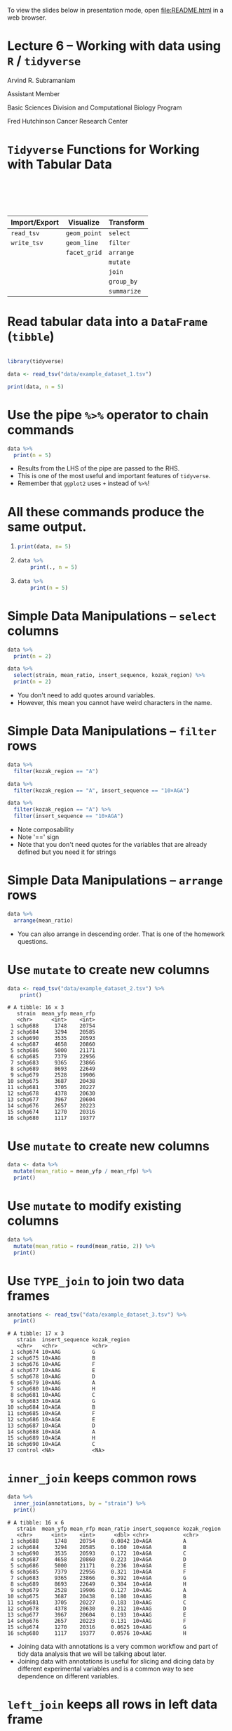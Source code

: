 #+OPTIONS: num:nil toc:nil reveal_history:t reveal_control:nil reveal_progress:t reveal_center:nil reveal_title_slide:nil
#+REVEAL_HLEVEL: 0
#+REVEAL_TRANS: fade
#+REVEAL_THEME: default
#+STARTUP: showeverything

To view the slides below in presentation mode, open [[file:README.html]] in a web browser.

* Lecture 6 – Working with data using =R= / =tidyverse=
:PROPERTIES:
:reveal_extra_attr: class="center"
:END:

Arvind R. Subramaniam

Assistant Member

Basic Sciences Division and Computational Biology Program

Fred Hutchinson Cancer Research Center


* Contents                                            :toc:noexport:
- [[#lecture-6--working-with-data-using-r--tidyverse][Lecture 6 – Working with data using =R= / =tidyverse=]]
- [[#tidyverse-functions-for-working-with-tabular-data][=Tidyverse= Functions for Working with Tabular Data]]
- [[#read-tabular-data-into-a-dataframe-tibble][Read tabular data into a =DataFrame= (=tibble=)]]
- [[#use-the-pipe--operator-to-chain-commands][Use the pipe =%>%= operator to chain commands]]
- [[#all-these-commands-produce-the-same-output][All these commands produce the same output.]]
- [[#simple-data-manipulations--select-columns][Simple Data Manipulations – =select= columns]]
- [[#simple-data-manipulations--filter--rows][Simple Data Manipulations – =filter=  rows]]
- [[#simple-data-manipulations--arrange--rows][Simple Data Manipulations – =arrange=  rows]]
- [[#use-mutate-to-create-new-columns][Use =mutate= to create new columns]]
- [[#use-mutate-to-create-new-columns-1][Use =mutate= to create new columns]]
- [[#use-mutate-to-modify-existing-columns][Use =mutate= to modify existing columns]]
- [[#use-type_join-to-join-two-data-frames][Use =TYPE_join= to join two data frames]]
- [[#inner_join-keeps-common-rows][=inner_join= keeps common rows]]
- [[#left_join-keeps-all-rows-in-left-data-frame][=left_join= keeps all rows in left data frame]]
- [[#right_join-keeps-all-rows-in-right-data-frame][=right_join= keeps all rows in right data frame]]
- [[#use-summarize-to-calculate-stats-across-rows][Use =summarize= to calculate stats across rows]]
- [[#use-summarize-to-calculate-stats-across-rows-1][Use =summarize= to calculate stats across rows]]
- [[#use-group_by-to-group-subsets-of-rows][Use =group_by= to group subsets of rows]]
- [[#use-group_by-to-group-subsets-of-rows-1][Use =group_by= to group subsets of rows]]
- [[#group_by--summarize-for-statistics-by-group][=group_by= + =summarize= for statistics by group]]
- [[#group_by--summarize-for-statistics-by-group-1][=group_by= + =summarize= for statistics by group]]
- [[#-enables-complex-data-analysis-pipelines][=%>%= enables complex data analysis pipelines]]
- [[#-and--if-you-want-to-plot][=%>%= and =+= if you want to plot]]

* =Tidyverse= Functions for Working with Tabular Data


#+ATTR_HTML: :border 0 :rules none :frame none :style margin-top:100px;width:100%;
| Import/Export | Visualize    | Transform   |
|---------------+--------------+-------------|
| =read_tsv=    | =geom_point= | =select=    |
| =write_tsv=   | =geom_line=  | =filter=    |
|               | =facet_grid= | =arrange=   |
|               |              | =mutate=    |
|               |              | =join=      |
|               |              | =group_by=  |
|               |              | =summarize= |

* Read tabular data into a =DataFrame= (=tibble=)

#+BEGIN_SRC R :exports none :session
  # turn off coloring of output that screws up org mode formatting
  # of tibbles
  options(crayon.enabled = FALSE)
#+END_SRC

#+name: flow_data
#+BEGIN_SRC R :exports code :session :results output

  library(tidyverse)

  data <- read_tsv("data/example_dataset_1.tsv")
#+END_SRC

#+BEGIN_SRC R :exports both :session :results output
  print(data, n = 5)

#+END_SRC

* Use the pipe =%>%= operator to chain commands
 
#+BEGIN_SRC R :exports both  :session :results output
  data %>%
    print(n = 5)
#+END_SRC

#+BEGIN_NOTES
- Results from the LHS of the pipe are passed to the RHS.
- This is one of the most useful and important features of =tidyverse=.
- Remember that =ggplot2= uses =+= instead of =%>%=!
#+END_NOTES

* All these commands produce the same output.
 
1) 

    #+BEGIN_SRC R :exports code :session :results output
    print(data, n= 5)
    #+END_SRC
2) 

    #+BEGIN_SRC R :exports code :session :results output
    data %>%
        print(., n = 5)
    #+END_SRC
3) 

     #+BEGIN_SRC R :exports code :session :results output
     data %>%
         print(n = 5)
     #+END_SRC

* Simple Data Manipulations – =select= columns

#+BEGIN_SRC R :exports both  :session :results output
  data %>%
    print(n = 2)
#+END_SRC

#+BEGIN_SRC R :exports both  :session :results output
  data %>%
    select(strain, mean_ratio, insert_sequence, kozak_region) %>%
    print(n = 2)
#+END_SRC

#+BEGIN_NOTES
- You don't need to add quotes around variables.
- However, this mean you cannot have weird characters in the name.
#+END_NOTES

* Simple Data Manipulations – =filter=  rows

#+BEGIN_SRC R :exports both  :session :results output
  data %>%
    filter(kozak_region == "A")
#+END_SRC

#+BEGIN_SRC R :exports both  :session :results output
  data %>%
    filter(kozak_region == "A", insert_sequence == "10×AGA")
#+END_SRC

#+BEGIN_SRC R :exports both  :session :results output
  data %>%
    filter(kozak_region == "A") %>% 
    filter(insert_sequence == "10×AGA")
#+END_SRC

#+BEGIN_NOTES
- Note composability
- Note '==' sign
- Note that you don't need quotes for the variables that are already defined but you need it for strings
#+END_NOTES

* Simple Data Manipulations – =arrange=  rows

#+BEGIN_SRC R :exports both  :session :results output
  data %>%
    arrange(mean_ratio)
#+END_SRC

#+BEGIN_NOTES
- You can also arrange in descending order. That is one of the homework questions.
#+END_NOTES
* Use =mutate= to create new columns
#+BEGIN_SRC R :exports none :session :results none
  library(tidyverse)
  # turn off coloring of output that screws up org mode formatting
  # of tibbles
  options(crayon.enabled = FALSE, messages = F, warnings = F)
  library(rasilabRtemplates)

  data <- read_tsv("data/example_dataset_2.tsv")
#+END_SRC

#+BEGIN_SRC R :exports both :results output :session :eval no
  data <- read_tsv("data/example_dataset_2.tsv") %>%
      print()
#+END_SRC

#+RESULTS:
#+begin_example
# A tibble: 16 x 3
   strain  mean_yfp mean_rfp
   <chr>      <int>    <int>
 1 schp688     1748    20754
 2 schp684     3294    20585
 3 schp690     3535    20593
 4 schp687     4658    20860
 5 schp686     5000    21171
 6 schp685     7379    22956
 7 schp683     9365    23866
 8 schp689     8693    22649
 9 schp679     2528    19906
10 schp675     3687    20438
11 schp681     3705    20227
12 schp678     4378    20630
13 schp677     3967    20604
14 schp676     2657    20223
15 schp674     1270    20316
16 schp680     1117    19377
#+end_example

* Use =mutate= to create new columns

#+BEGIN_SRC R :exports both :results output :session
  data <- data %>%
    mutate(mean_ratio = mean_yfp / mean_rfp) %>%
    print()
#+END_SRC

* Use =mutate= to modify existing columns

#+BEGIN_SRC R :exports both :results output :session
  data %>%
    mutate(mean_ratio = round(mean_ratio, 2)) %>%
    print()
#+END_SRC

* Use =TYPE_join= to join two data frames

#+BEGIN_SRC R :exports none :results output :session
  annotations <- read_tsv("data/example_dataset_3.tsv") %>%
    print()
#+END_SRC

#+BEGIN_SRC R :exports both :results output :session :eval no
  annotations <- read_tsv("data/example_dataset_3.tsv") %>%
    print()
#+END_SRC

#+RESULTS:
#+begin_example
# A tibble: 17 x 3
   strain  insert_sequence kozak_region
   <chr>   <chr>           <chr>       
 1 schp674 10×AAG          G           
 2 schp675 10×AAG          B           
 3 schp676 10×AAG          F           
 4 schp677 10×AAG          E           
 5 schp678 10×AAG          D           
 6 schp679 10×AAG          A           
 7 schp680 10×AAG          H           
 8 schp681 10×AAG          C           
 9 schp683 10×AGA          G           
10 schp684 10×AGA          B           
11 schp685 10×AGA          F           
12 schp686 10×AGA          E           
13 schp687 10×AGA          D           
14 schp688 10×AGA          A           
15 schp689 10×AGA          H           
16 schp690 10×AGA          C           
17 control <NA>            <NA>
#+end_example

* =inner_join= keeps common rows

#+BEGIN_SRC R :exports both :results output :session
  data %>%
    inner_join(annotations, by = "strain") %>% 
    print()
#+END_SRC

#+RESULTS:
#+begin_example
# A tibble: 16 x 6
   strain  mean_yfp mean_rfp mean_ratio insert_sequence kozak_region
   <chr>      <int>    <int>      <dbl> <chr>           <chr>       
 1 schp688     1748    20754     0.0842 10×AGA          A           
 2 schp684     3294    20585     0.160  10×AGA          B           
 3 schp690     3535    20593     0.172  10×AGA          C           
 4 schp687     4658    20860     0.223  10×AGA          D           
 5 schp686     5000    21171     0.236  10×AGA          E           
 6 schp685     7379    22956     0.321  10×AGA          F           
 7 schp683     9365    23866     0.392  10×AGA          G           
 8 schp689     8693    22649     0.384  10×AGA          H           
 9 schp679     2528    19906     0.127  10×AAG          A           
10 schp675     3687    20438     0.180  10×AAG          B           
11 schp681     3705    20227     0.183  10×AAG          C           
12 schp678     4378    20630     0.212  10×AAG          D           
13 schp677     3967    20604     0.193  10×AAG          E           
14 schp676     2657    20223     0.131  10×AAG          F           
15 schp674     1270    20316     0.0625 10×AAG          G           
16 schp680     1117    19377     0.0576 10×AAG          H
#+end_example

#+BEGIN_NOTES
- Joining data with annotations is a very common workflow and part of tidy data analysis that we will be talking about later.
- Joining data with annotations is useful for slicing and dicing data by different experimental variables and is a common way to see dependence on different variables.
#+END_NOTES

* =left_join= keeps all rows in left data frame

#+BEGIN_SRC R :exports both :results output :session
  data %>%
    left_join(annotations, by = "strain") %>% 
    print()
#+END_SRC

#+RESULTS:
#+begin_example
# A tibble: 16 x 6
   strain  mean_yfp mean_rfp mean_ratio insert_sequence kozak_region
   <chr>      <int>    <int>      <dbl> <chr>           <chr>       
 1 schp688     1748    20754     0.0842 10×AGA          A           
 2 schp684     3294    20585     0.160  10×AGA          B           
 3 schp690     3535    20593     0.172  10×AGA          C           
 4 schp687     4658    20860     0.223  10×AGA          D           
 5 schp686     5000    21171     0.236  10×AGA          E           
 6 schp685     7379    22956     0.321  10×AGA          F           
 7 schp683     9365    23866     0.392  10×AGA          G           
 8 schp689     8693    22649     0.384  10×AGA          H           
 9 schp679     2528    19906     0.127  10×AAG          A           
10 schp675     3687    20438     0.180  10×AAG          B           
11 schp681     3705    20227     0.183  10×AAG          C           
12 schp678     4378    20630     0.212  10×AAG          D           
13 schp677     3967    20604     0.193  10×AAG          E           
14 schp676     2657    20223     0.131  10×AAG          F           
15 schp674     1270    20316     0.0625 10×AAG          G           
16 schp680     1117    19377     0.0576 10×AAG          H
#+end_example

* =right_join= keeps all rows in right data frame

#+BEGIN_SRC R :exports both :results output :session
  data %>%
    right_join(annotations, by = "strain") %>% 
    print()
#+END_SRC

* Use =summarize= to calculate stats across rows

#+BEGIN_SRC R :exports both :results output :session
  data %>%
    summarize(max_yfp = max(mean_yfp),
              max_rfp = max(mean_rfp)) %>%
    print()
    
#+END_SRC

* Use =summarize= to calculate stats across rows

#+BEGIN_SRC R :exports both :results output :session
  data %>%
    summarize(max_yfp = max(mean_yfp),
              max_rfp = max(mean_rfp)) %>%
    print()
    
#+END_SRC


Other examples of summary functions:


#+ATTR_HTML: :border 0 :rules none :frame none :width 80% :style margin-top:50px;margin-bottom:100px;
 | =min()= | =mean()= | =sd()= | =first()= | =n()= |

* Use =group_by= to group subsets of rows

#+BEGIN_SRC R :exports none :results none :session
  data <- read_tsv("data/example_dataset_4.tsv") %>% 
    arrange(desc(strain)) %>%
    print(n = 10)
#+END_SRC

#+BEGIN_SRC R :exports both :results output :session :eval no
  data <- read_tsv("data/example_dataset_4.tsv") %>% 
    print(n = 10)
#+END_SRC

#+RESULTS:
#+begin_example
# A tibble: 74 x 4
   strain    yfp   rfp replicate
   <chr>   <int> <int>     <int>
 1 schp690  3640 20944         1
 2 schp690  3502 20881         2
 3 schp690  3569 20063         3
 4 schp690  3475 20773         4
 5 schp690  3487 20307         5
 6 schp689  9790 24399         1
 7 schp689  9821 24932         2
 8 schp689  9310 23007         3
 9 schp689  6269 19075         4
10 schp689  8273 21835         5
# ... with 64 more rows
#+end_example

* Use =group_by= to group subsets of rows

#+BEGIN_SRC R :exports both :results output :session
  data %>% 
    group_by(strain) %>%
    print(n = 10)
#+END_SRC

* =group_by= + =summarize= for statistics by group

#+BEGIN_SRC R :exports both :results output :session
  data %>% 
    group_by(strain) %>%
    summarize(mean_yfp = mean(yfp), mean_rfp = mean(rfp)) %>%
    print()
#+END_SRC

* =group_by= + =summarize= for statistics by group

#+BEGIN_SRC R :exports both :results output :session
  data %>% 
    group_by(strain) %>%
    summarize(mean_yfp = mean(yfp), mean_rfp = mean(rfp),
              se_yfp = sd(yfp) / sqrt(n()), 
              se_rfp = sd(rfp) / sqrt(n())) %>%
    print()
#+END_SRC

* =%>%= enables complex data analysis pipelines

#+BEGIN_SRC R :exports both :results output :session
  data %>% 
    group_by(strain) %>%
    summarize(mean_yfp = mean(yfp), mean_rfp = mean(rfp)) %>%
    mutate(mean_ratio = mean_yfp / mean_rfp) %>%
    left_join(annotations, by = "strain") %>%
    print()
#+END_SRC

* =%>%= and =+= if you want to plot

#+BEGIN_SRC R :exports both :results output :session
  data %>% 
    group_by(strain) %>%
    summarize(mean_yfp = mean(yfp), mean_rfp = mean(rfp)) %>%
    mutate(mean_ratio = mean_yfp / mean_rfp) %>%
    left_join(annotations, by = "strain") %>%
    ggplot(aes(x = kozak_region, y = mean_ratio, 
               color = insert_sequence, group = insert_sequence)) +
    geom_line() +
    geom_point()
#+END_SRC

#+BEGIN_SRC R :exports none :results output :session
  ggsave("img/complex_pipeline_example.png", width = 4, height = 2)
#+END_SRC
#+ATTR_HTML: :width 70%
[[file:img/complex_pipeline_example.png]]

#+BEGIN_NOTES
Mention that you can also troubleshoot by removing lines in a pipeline !important
#+END_NOTES
